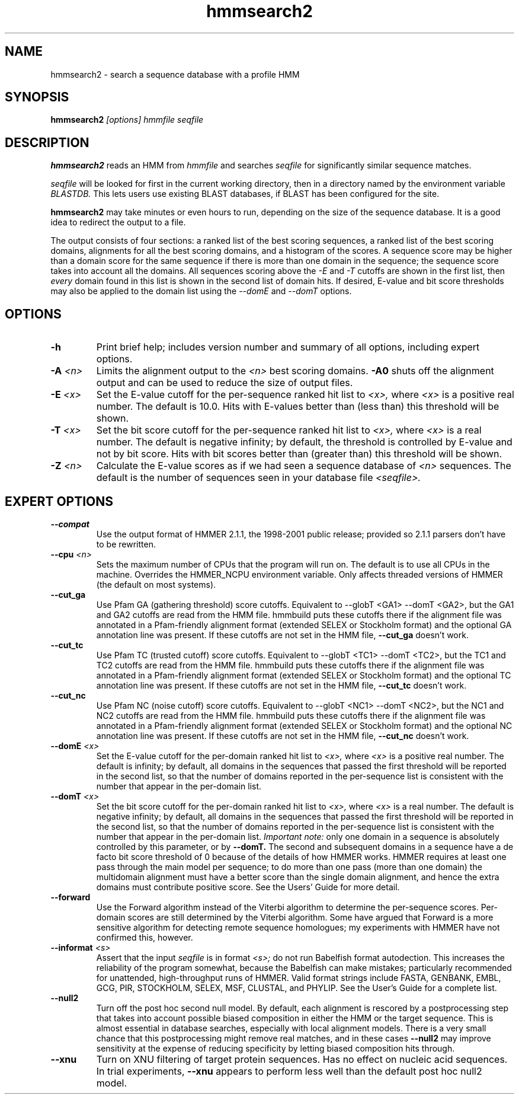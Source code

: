 .TH "hmmsearch2" 1 "April 2018" "HMMER 2.5j" "HMMER Manual"

.SH NAME
.TP
hmmsearch2 - search a sequence database with a profile HMM

.SH SYNOPSIS
.B hmmsearch2
.I [options]
.I hmmfile
.I seqfile

.SH DESCRIPTION

.B hmmsearch2
reads an HMM from
.I hmmfile
and searches
.I seqfile
for significantly similar sequence matches.

.PP
.I seqfile
will be looked for first in the current working directory,
then in a directory named by the environment variable
.I BLASTDB.
This lets users use existing BLAST databases, if BLAST
has been configured for the site.

.PP
.B hmmsearch2
may take minutes or even hours to run, depending
on the size of the sequence database. It is a good
idea to redirect the output to a file.

.PP
The output consists of four sections: a ranked list
of the best scoring sequences, a ranked list of the
best scoring domains, alignments for all the best scoring
domains, and a histogram of the scores.
A sequence score may be higher than a domain score for
the same sequence if there is more than one domain in the sequence;
the sequence score takes into account all the domains.
All sequences scoring above the
.I -E
and
.I -T
cutoffs are shown in the first list, then
.I every
domain found in this list is
shown in the second list of domain hits.
If desired, E-value and bit score thresholds may also be applied
to the domain list using the
.I --domE
and
.I --domT
options.

.SH OPTIONS

.TP
.B -h
Print brief help; includes version number and summary of
all options, including expert options.

.TP
.BI -A " <n>"
Limits the alignment output to the
.I <n>
best scoring domains.
.B -A0
shuts off the alignment output and can be used to reduce
the size of output files.

.TP
.BI -E " <x>"
Set the E-value cutoff for the per-sequence ranked hit list to
.I <x>,
where
.I <x>
is a positive real number. The default is 10.0. Hits with E-values
better than (less than) this threshold will be shown.

.TP
.BI -T " <x>"
Set the bit score cutoff for the per-sequence ranked hit list to
.I <x>,
where
.I <x>
is a real number.
The default is negative infinity; by default, the threshold
is controlled by E-value and not by bit score.
Hits with bit scores better than (greater than) this threshold
will be shown.

.TP
.BI -Z " <n>"
Calculate the E-value scores as if we had seen a sequence database of
.I <n>
sequences. The default is the number of sequences seen in your
database file
.I <seqfile>.

.SH EXPERT OPTIONS

.TP
.B --compat
Use the output format of HMMER 2.1.1, the 1998-2001 public
release; provided so 2.1.1 parsers don't have to be rewritten.

.TP
.BI --cpu " <n>"
Sets the maximum number of CPUs that the program
will run on. The default is to use all CPUs
in the machine. Overrides the HMMER_NCPU
environment variable. Only affects threaded
versions of HMMER (the default on most systems).

.TP
.B --cut_ga
Use Pfam GA (gathering threshold) score cutoffs.
Equivalent
to --globT <GA1> --domT <GA2>, but the GA1 and GA2 cutoffs
are read from the HMM file. hmmbuild puts these cutoffs there
if the alignment file was annotated in a Pfam-friendly
alignment format (extended SELEX or Stockholm format) and
the optional GA annotation line was present. If these
cutoffs are not set in the HMM file,
.B --cut_ga
doesn't work.

.TP
.B --cut_tc
Use Pfam TC (trusted cutoff) score cutoffs. Equivalent
to --globT <TC1> --domT <TC2>, but the TC1 and TC2 cutoffs
are read from the HMM file. hmmbuild puts these cutoffs there
if the alignment file was annotated in a Pfam-friendly
alignment format (extended SELEX or Stockholm format) and
the optional TC annotation line was present. If these
cutoffs are not set in the HMM file,
.B --cut_tc
doesn't work.

.TP
.B --cut_nc
Use Pfam NC (noise cutoff) score cutoffs. Equivalent
to --globT <NC1> --domT <NC2>, but the NC1 and NC2 cutoffs
are read from the HMM file. hmmbuild puts these cutoffs there
if the alignment file was annotated in a Pfam-friendly
alignment format (extended SELEX or Stockholm format) and
the optional NC annotation line was present. If these
cutoffs are not set in the HMM file,
.B --cut_nc
doesn't work.

.TP
.BI --domE " <x>"
Set the E-value cutoff for the per-domain ranked hit list to
.I <x>,
where
.I <x>
is a positive real number.
The default is infinity; by default, all domains in the sequences
that passed the first threshold will be reported in the second list,
so that the number of domains reported in the per-sequence list is
consistent with the number that appear in the per-domain list.

.TP
.BI --domT " <x>"
Set the bit score cutoff for the per-domain ranked hit list to
.I <x>,
where
.I <x>
is a real number. The default is negative infinity;
by default, all domains in the sequences
that passed the first threshold will be reported in the second list,
so that the number of domains reported in the per-sequence list is
consistent with the number that appear in the per-domain list.
.I Important note:
only one domain in a sequence is absolutely controlled by this
parameter, or by
.B --domT.
The second and subsequent domains in a sequence have a de facto
bit score threshold of 0 because of the details of how HMMER
works. HMMER requires at least one pass through the main model
per sequence; to do more than one pass (more than one domain)
the multidomain alignment must have a better score than the
single domain alignment, and hence the extra domains must contribute
positive score. See the Users' Guide for more detail.

.TP
.BI --forward
Use the Forward algorithm instead of the Viterbi algorithm
to determine the per-sequence scores. Per-domain scores are
still determined by the Viterbi algorithm. Some have argued that
Forward is a more sensitive algorithm for detecting remote
sequence homologues; my experiments with HMMER have not
confirmed this, however.

.TP
.BI --informat " <s>"
Assert that the input
.I seqfile
is in format
.I <s>;
do not run Babelfish format autodection. This increases
the reliability of the program somewhat, because
the Babelfish can make mistakes; particularly
recommended for unattended, high-throughput runs
of HMMER. Valid format strings include FASTA,
GENBANK, EMBL, GCG, PIR, STOCKHOLM, SELEX, MSF,
CLUSTAL, and PHYLIP. See the User's Guide for a complete
list.

.TP
.B --null2
Turn off the post hoc second null model. By default, each alignment
is rescored by a postprocessing step that takes into account possible
biased composition in either the HMM or the target sequence.
This is almost essential in database searches, especially with
local alignment models. There is a very small chance that this
postprocessing might remove real matches, and
in these cases
.B --null2
may improve sensitivity at the expense of reducing
specificity by letting biased composition hits through.

.TP
.B --xnu
Turn on XNU filtering of target protein sequences. Has no effect
on nucleic acid sequences. In trial experiments,
.B --xnu
appears to perform less well than the default
post hoc null2 model.
